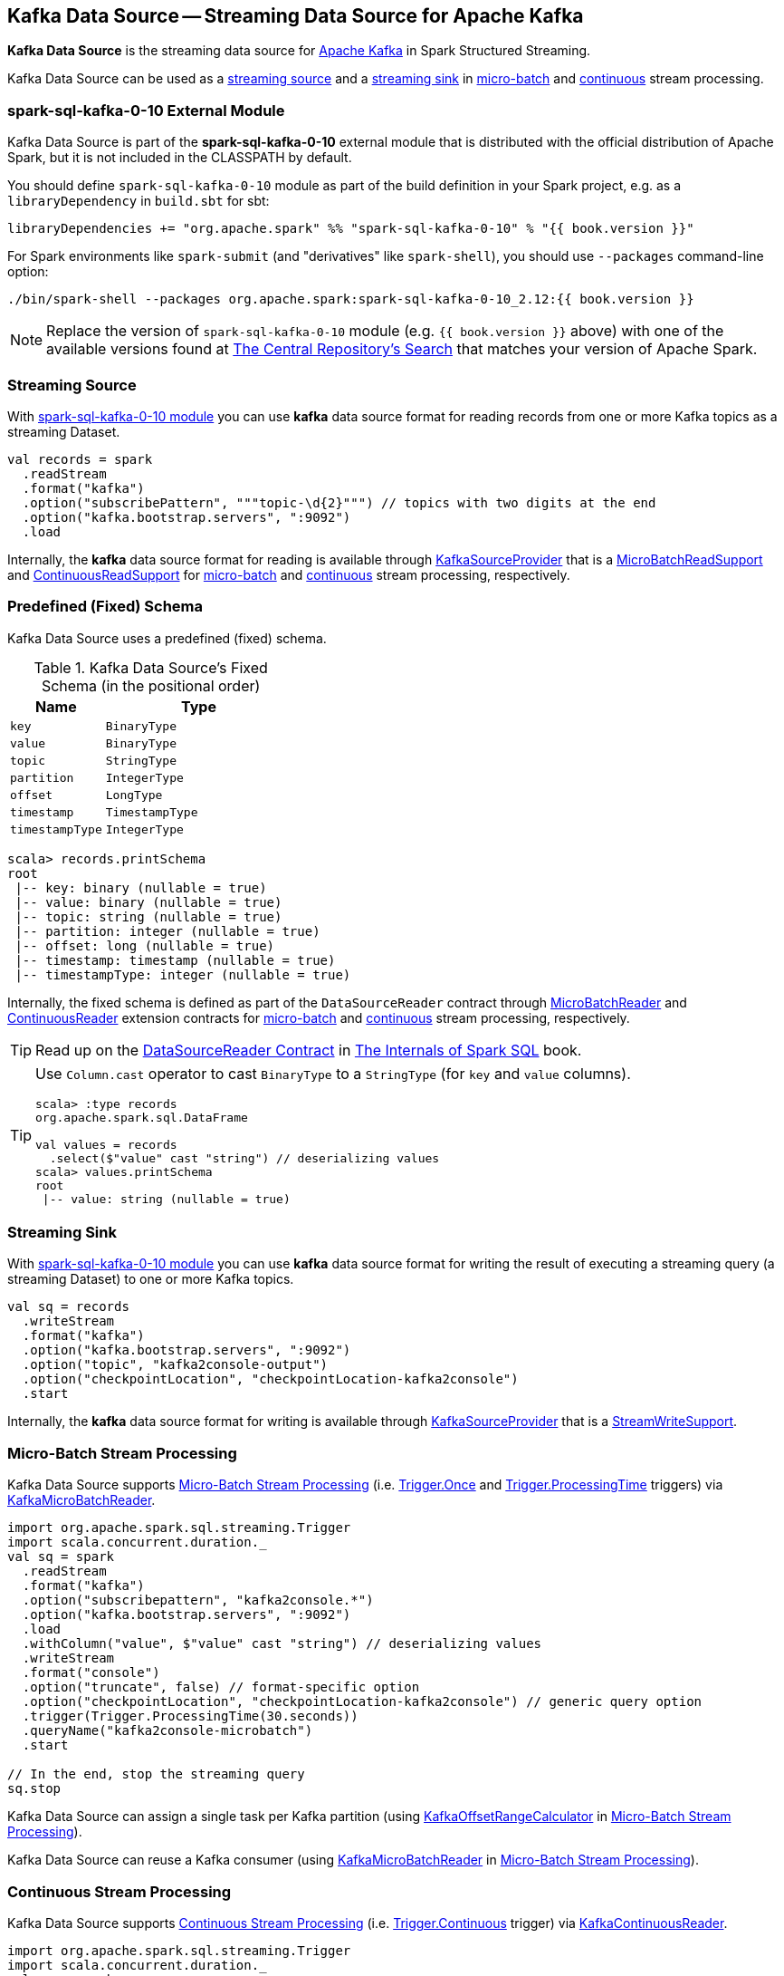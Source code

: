 == Kafka Data Source -- Streaming Data Source for Apache Kafka

*Kafka Data Source* is the streaming data source for https://kafka.apache.org/[Apache Kafka] in Spark Structured Streaming.

Kafka Data Source can be used as a <<streaming-source, streaming source>> and a <<streaming-sink, streaming sink>> in <<micro-batch-stream-processing, micro-batch>> and <<continuous-stream-processing, continuous>> stream processing.

=== [[spark-sql-kafka-0-10]] spark-sql-kafka-0-10 External Module

Kafka Data Source is part of the *spark-sql-kafka-0-10* external module that is distributed with the official distribution of Apache Spark, but it is not included in the CLASSPATH by default.

You should define `spark-sql-kafka-0-10` module as part of the build definition in your Spark project, e.g. as a `libraryDependency` in `build.sbt` for sbt:

```
libraryDependencies += "org.apache.spark" %% "spark-sql-kafka-0-10" % "{{ book.version }}"
```

For Spark environments like `spark-submit` (and "derivatives" like `spark-shell`), you should use `--packages` command-line option:

```
./bin/spark-shell --packages org.apache.spark:spark-sql-kafka-0-10_2.12:{{ book.version }}
```

NOTE: Replace the version of `spark-sql-kafka-0-10` module (e.g. `{{ book.version }}` above) with one of the available versions found at https://search.maven.org/search?q=a:spark-sql-kafka-0-10_2.12[The Central Repository's Search] that matches your version of Apache Spark.

=== [[streaming-source]] Streaming Source

With <<spark-sql-kafka-0-10, spark-sql-kafka-0-10 module>> you can use *kafka* data source format for reading records from one or more Kafka topics as a streaming Dataset.

[source, scala]
----
val records = spark
  .readStream
  .format("kafka")
  .option("subscribePattern", """topic-\d{2}""") // topics with two digits at the end
  .option("kafka.bootstrap.servers", ":9092")
  .load
----

Internally, the *kafka* data source format for reading is available through <<spark-sql-streaming-KafkaSourceProvider.adoc#, KafkaSourceProvider>> that is a <<spark-sql-streaming-MicroBatchReadSupport.adoc#, MicroBatchReadSupport>> and <<spark-sql-streaming-ContinuousReadSupport.adoc#, ContinuousReadSupport>> for <<micro-batch-stream-processing, micro-batch>> and <<continuous-stream-processing, continuous>> stream processing, respectively.

=== [[schema]] Predefined (Fixed) Schema

Kafka Data Source uses a predefined (fixed) schema.

.Kafka Data Source's Fixed Schema (in the positional order)
[cols="1m,2m",options="header",width="100%"]
|===
| Name
| Type

| key
| BinaryType

| value
| BinaryType

| topic
| StringType

| partition
| IntegerType

| offset
| LongType

| timestamp
| TimestampType

| timestampType
| IntegerType

|===

[source, scala]
----
scala> records.printSchema
root
 |-- key: binary (nullable = true)
 |-- value: binary (nullable = true)
 |-- topic: string (nullable = true)
 |-- partition: integer (nullable = true)
 |-- offset: long (nullable = true)
 |-- timestamp: timestamp (nullable = true)
 |-- timestampType: integer (nullable = true)
----

Internally, the fixed schema is defined as part of the `DataSourceReader` contract through <<spark-sql-streaming-MicroBatchReader.adoc#, MicroBatchReader>> and <<spark-sql-streaming-ContinuousReader.adoc#, ContinuousReader>> extension contracts for <<micro-batch-stream-processing, micro-batch>> and <<continuous-stream-processing, continuous>> stream processing, respectively.

TIP: Read up on the https://jaceklaskowski.gitbooks.io/mastering-spark-sql/spark-sql-DataSourceReader.html[DataSourceReader Contract] in https://bit.ly/mastering-spark-sql[The Internals of Spark SQL] book.

[TIP]
====
Use `Column.cast` operator to cast `BinaryType` to a `StringType` (for `key` and `value` columns).

[source, scala]
----
scala> :type records
org.apache.spark.sql.DataFrame

val values = records
  .select($"value" cast "string") // deserializing values
scala> values.printSchema
root
 |-- value: string (nullable = true)
----
====

=== [[streaming-sink]] Streaming Sink

With <<spark-sql-kafka-0-10, spark-sql-kafka-0-10 module>> you can use *kafka* data source format for writing the result of executing a streaming query (a streaming Dataset) to one or more Kafka topics.

[source, scala]
----
val sq = records
  .writeStream
  .format("kafka")
  .option("kafka.bootstrap.servers", ":9092")
  .option("topic", "kafka2console-output")
  .option("checkpointLocation", "checkpointLocation-kafka2console")
  .start
----

Internally, the *kafka* data source format for writing is available through <<spark-sql-streaming-KafkaSourceProvider.adoc#, KafkaSourceProvider>> that is a <<spark-sql-streaming-StreamWriteSupport.adoc#, StreamWriteSupport>>.

=== [[micro-batch-stream-processing]] Micro-Batch Stream Processing

Kafka Data Source supports <<spark-sql-streaming-micro-batch-processing.adoc#, Micro-Batch Stream Processing>> (i.e. <<spark-sql-streaming-Trigger.adoc#Once, Trigger.Once>> and <<spark-sql-streaming-Trigger.adoc#ProcessingTime, Trigger.ProcessingTime>> triggers) via <<spark-sql-streaming-KafkaMicroBatchReader.adoc#, KafkaMicroBatchReader>>.

[source, scala]
----
import org.apache.spark.sql.streaming.Trigger
import scala.concurrent.duration._
val sq = spark
  .readStream
  .format("kafka")
  .option("subscribepattern", "kafka2console.*")
  .option("kafka.bootstrap.servers", ":9092")
  .load
  .withColumn("value", $"value" cast "string") // deserializing values
  .writeStream
  .format("console")
  .option("truncate", false) // format-specific option
  .option("checkpointLocation", "checkpointLocation-kafka2console") // generic query option
  .trigger(Trigger.ProcessingTime(30.seconds))
  .queryName("kafka2console-microbatch")
  .start

// In the end, stop the streaming query
sq.stop
----

Kafka Data Source can assign a single task per Kafka partition (using <<spark-sql-streaming-KafkaOffsetRangeCalculator.adoc#, KafkaOffsetRangeCalculator>> in <<spark-sql-streaming-micro-batch-processing.adoc#, Micro-Batch Stream Processing>>).

Kafka Data Source can reuse a Kafka consumer (using <<spark-sql-streaming-KafkaMicroBatchReader.adoc#, KafkaMicroBatchReader>> in <<spark-sql-streaming-micro-batch-processing.adoc#, Micro-Batch Stream Processing>>).

=== [[continuous-stream-processing]] Continuous Stream Processing

Kafka Data Source supports <<spark-sql-streaming-continuous-stream-processing.adoc#, Continuous Stream Processing>> (i.e. <<spark-sql-streaming-Trigger.adoc#Continuous, Trigger.Continuous>> trigger) via <<spark-sql-streaming-KafkaContinuousReader.adoc#, KafkaContinuousReader>>.

[source, scala]
----
import org.apache.spark.sql.streaming.Trigger
import scala.concurrent.duration._
val sq = spark
  .readStream
  .format("kafka")
  .option("subscribepattern", "kafka2console.*")
  .option("kafka.bootstrap.servers", ":9092")
  .load
  .withColumn("value", $"value" cast "string") // convert bytes to string for display purposes
  .writeStream
  .format("console")
  .option("truncate", false) // format-specific option
  .option("checkpointLocation", "checkpointLocation-kafka2console") // generic query option
  .queryName("kafka2console-continuous")
  .trigger(Trigger.Continuous(10.seconds))
  .start

// In the end, stop the streaming query
sq.stop
----

=== [[options]] Configuration Options

NOTE: Options with *kafka.* prefix (e.g. <<kafka.bootstrap.servers, kafka.bootstrap.servers>>) are considered configuration properties for the Kafka consumers used on the <<spark-sql-streaming-KafkaSourceProvider.adoc#kafkaParamsForDriver, driver>> and <<spark-sql-streaming-KafkaSourceProvider.adoc#kafkaParamsForExecutors, executors>>.

.Kafka Data Source's Options (Case-Insensitive)
[cols="1m,3",options="header",width="100%"]
|===
| Option
| Description

| assign
a| [[assign]] link:spark-sql-streaming-ConsumerStrategy.adoc#AssignStrategy[Topic subscription strategy] that accepts a JSON with topic names and partitions, e.g.

```
{"topicA":[0,1],"topicB":[0,1]}
```

NOTE: Exactly one topic subscription strategy is allowed (that `KafkaSourceProvider` link:spark-sql-streaming-KafkaSourceProvider.adoc#validateGeneralOptions[validates] before creating `KafkaSource`).

| failOnDataLoss
a| [[failOnDataLoss]] Flag to control whether...FIXME

Default: `true`

Used when `KafkaSourceProvider` is requested for <<spark-sql-streaming-KafkaSourceProvider.adoc#failOnDataLoss, failOnDataLoss configuration property>>

| kafka.bootstrap.servers
a| [[kafka.bootstrap.servers]] *(required)* `bootstrap.servers` configuration property of the Kafka consumers used on the driver and executors

Default: `(empty)`

| kafkaConsumer.pollTimeoutMs
a| [[kafkaConsumer.pollTimeoutMs]][[pollTimeoutMs]] The time (in milliseconds) spent waiting in `Consumer.poll` if data is not available in the buffer.

Default: `spark.network.timeout` or `120s`

Used when...FIXME

| maxOffsetsPerTrigger
a| [[maxOffsetsPerTrigger]] Number of records to fetch per trigger (to limit the number of records to fetch).

Default: `(undefined)`

Unless defined, `KafkaSource` requests <<spark-sql-streaming-KafkaSource.adoc#kafkaReader, KafkaOffsetReader>> for the link:spark-sql-streaming-KafkaOffsetReader.adoc#fetchLatestOffsets[latest offsets].

| minPartitions
a| [[minPartitions]] Minimum number of partitions per executor (given Kafka partitions)

Default: `(undefined)`

Must be undefined (default) or greater than `0`

When undefined (default) or smaller than the number of `TopicPartitions` with records to consume from, <<spark-sql-streaming-KafkaMicroBatchReader.adoc#, KafkaMicroBatchReader>> uses <<spark-sql-streaming-KafkaMicroBatchReader.adoc#rangeCalculator, KafkaOffsetRangeCalculator>> to <<spark-sql-streaming-KafkaOffsetRangeCalculator.adoc#getLocation, find the preferred executor>> for every `TopicPartition` (and the <<spark-sql-streaming-KafkaMicroBatchReader.adoc#getSortedExecutorList, available executors>>).

| startingOffsets
a| [[startingOffsets]] Starting offsets

Default: `latest`

Possible values:

* `latest`

* `earliest`

* JSON with topics, partitions and their starting offsets, e.g.
+
```
{"topicA":{"part":offset,"p1":-1},"topicB":{"0":-2}}
```

[TIP]
====
Use Scala's tripple quotes for the JSON for topics, partitions and offsets.

[source, scala]
----
option(
  "startingOffsets",
  """{"topic1":{"0":5,"4":-1},"topic2":{"0":-2}}""")
----
====

| subscribe
a| [[subscribe]] link:spark-sql-streaming-ConsumerStrategy.adoc#SubscribeStrategy[Topic subscription strategy] that accepts topic names as a comma-separated string, e.g.

```
topic1,topic2,topic3
```

NOTE: Exactly one topic subscription strategy is allowed (that `KafkaSourceProvider` link:spark-sql-streaming-KafkaSourceProvider.adoc#validateGeneralOptions[validates] before creating `KafkaSource`).

| subscribepattern
a| [[subscribepattern]] link:spark-sql-streaming-ConsumerStrategy.adoc#SubscribePatternStrategy[Topic subscription strategy] that uses Java's http://docs.oracle.com/javase/8/docs/api/java/util/regex/Pattern.html[java.util.regex.Pattern] for the topic subscription regex pattern of topics to subscribe to, e.g.

```
topic\d
```

[TIP]
====
Use Scala's tripple quotes for the regular expression for topic subscription regex pattern.

[source, scala]
----
option("subscribepattern", """topic\d""")
----
====

NOTE: Exactly one topic subscription strategy is allowed (that `KafkaSourceProvider` link:spark-sql-streaming-KafkaSourceProvider.adoc#validateGeneralOptions[validates] before creating `KafkaSource`).

| topic
a| [[topic]] Optional topic name to use for writing a streaming query

Default: `(empty)`

Unless defined, Kafka data source uses the topic names as defined in the `topic` field in the incoming data.
|===

=== [[logical-query-plan-for-reading]] Logical Query Plan for Reading

When `DataStreamReader` is requested to load a dataset with *kafka* data source format, it creates a DataFrame with a <<spark-sql-streaming-StreamingRelationV2.adoc#, StreamingRelationV2>> leaf logical operator.

[source, scala]
----
scala> records.explain(extended = true)
== Parsed Logical Plan ==
StreamingRelationV2 org.apache.spark.sql.kafka010.KafkaSourceProvider@1a366d0, kafka, Map(maxOffsetsPerTrigger -> 1, startingOffsets -> latest, subscribepattern -> topic\d, kafka.bootstrap.servers -> :9092), [key#7, value#8, topic#9, partition#10, offset#11L, timestamp#12, timestampType#13], StreamingRelation DataSource(org.apache.spark.sql.SparkSession@39b3de87,kafka,List(),None,List(),None,Map(maxOffsetsPerTrigger -> 1, startingOffsets -> latest, subscribepattern -> topic\d, kafka.bootstrap.servers -> :9092),None), kafka, [key#0, value#1, topic#2, partition#3, offset#4L, timestamp#5, timestampType#6]
...
----

=== [[logical-query-plan-for-writing]] Logical Query Plan for Writing

When `DataStreamWriter` is requested to start a streaming query with *kafka* data source format for writing, it requests the `StreamingQueryManager` to <<spark-sql-streaming-StreamingQueryManager.adoc#createQuery, create a streaming query>> that in turn creates (a <<spark-sql-streaming-StreamingQueryWrapper.adoc#, StreamingQueryWrapper>> with) a <<spark-sql-streaming-ContinuousExecution.adoc#, ContinuousExecution>> or a <<spark-sql-streaming-MicroBatchExecution.adoc#, MicroBatchExecution>> for <<continuous-stream-processing, continuous>> and <<micro-batch-stream-processing, micro-batch>> stream processing, respectively.

[source, scala]
----
scala> sq.explain(extended = true)
== Parsed Logical Plan ==
WriteToDataSourceV2 org.apache.spark.sql.execution.streaming.sources.MicroBatchWriter@bf98b73
+- Project [key#28 AS key#7, value#29 AS value#8, topic#30 AS topic#9, partition#31 AS partition#10, offset#32L AS offset#11L, timestamp#33 AS timestamp#12, timestampType#34 AS timestampType#13]
   +- Streaming RelationV2 kafka[key#28, value#29, topic#30, partition#31, offset#32L, timestamp#33, timestampType#34] (Options: [subscribepattern=kafka2console.*,kafka.bootstrap.servers=:9092])
----
